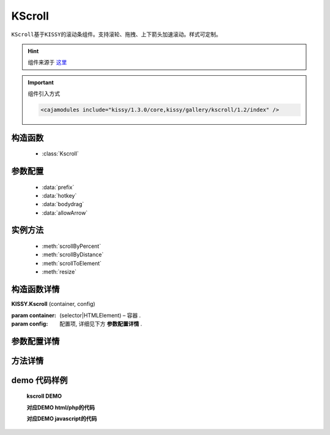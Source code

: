 .. module:: KScroll


KScroll
===============================================

|  ``KScroll基于KISSY的滚动条组件。支持滚轮、拖拽、上下箭头加速滚动。样式可定制。``

.. hint::

    组件来源于 `这里 <http://gallery.kissyui.com/kscroll/1.2/guide/index.html>`_


.. important::

    组件引入方式

    .. code-block:: php

        <cajamodules include="kissy/1.3.0/core,kissy/gallery/kscroll/1.2/index" />


构造函数
-----------------------------------------------

  * :class:`Kscroll`

参数配置
-----------------------------------------------

  * :data:`prefix`
  * :data:`hotkey`
  * :data:`bodydrag`
  * :data:`allowArrow`
  

实例方法
-----------------------------------------------

  * :meth:`scrollByPercent`
  * :meth:`scrollByDistance`
  * :meth:`scrollToElement`
  * :meth:`resize`
  

构造函数详情
-----------------------------------------------

.. class:: Kscroll

    | **KISSY.Kscroll** (container, config)
   
    :param container:  (selector|HTMLElement) – 容器 .
    :param config: 配置项, 详细见下方 **参数配置详情** .

参数配置详情
-----------------------------------------------

.. data:: prefix

    {String} -  默认：kscroll-前缀 滚动控制区域增加控制前缀 

.. data:: hotkey

    {Boolean} 默认false ，键盘方向键支持

.. data:: bodydrag

    {Boolean} 默认为 true , 支持内容区域拖动
      

.. data:: allowArrow

    {Boolean} 默认为 true , 当初始化时,滚动条支持点击上下箭头触发滚动


方法详情
-----------------------------------------------

.. method:: scrollByPercent

    | **scrollByPercent** (num)
    | 百分比跳转，0表示底部，1表示顶部，.5表示50%，以此类推

.. method:: scrollByDistance

    | **scrollByDistance** (num)
    | 按距离跳转，50表示向上50像素，-50表示向下50像素，以此类推

   
.. method:: scrollToElement()

    | **scrollToElement** (selector)
    | 跳转到指定dom节点

.. method:: resize()

    | **resize** ()
    | 重置滚动区域大小


.. method:: on

    | **on** (type, fnc)
    | 事件注册

    :param String type: 事件类型, 参考事件详情
    :param Function fnc: 回调函数




demo 代码样例
-----------------------------------------------


    **kscroll DEMO**

    .. raw:: html

        <iframe width="100%" height="800"  class="iframe-demo" src="http://tpap-docs.taegrid.taobao.com/kissy/gallery/kscroll/1.2/kscroll.php"></iframe>

    **对应DEMO html/php的代码**

    .. literalinclude:: /raw/tpap/kissy/gallery/kscroll/1.2/kscroll.php
        :language: html

    **对应DEMO javascript的代码**

    .. literalinclude:: /raw/tpap/kissy/gallery/kscroll/1.2/kscroll.js
        :language: javascript




